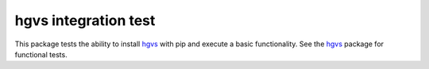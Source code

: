 hgvs integration test
!!!!!!!!!!!!!!!!!!!!!

.. image:: https://travis-ci.org/reece/hgvs-installation-test.svg?branch=master
    :target: https://travis-ci.org/reece/hgvs-installation-test

This package tests the ability to install hgvs_ with pip and execute a
basic functionality.  See the hgvs_ package for functional tests.

.. _hgvs: http://github.com/biocommons/hgvs/
